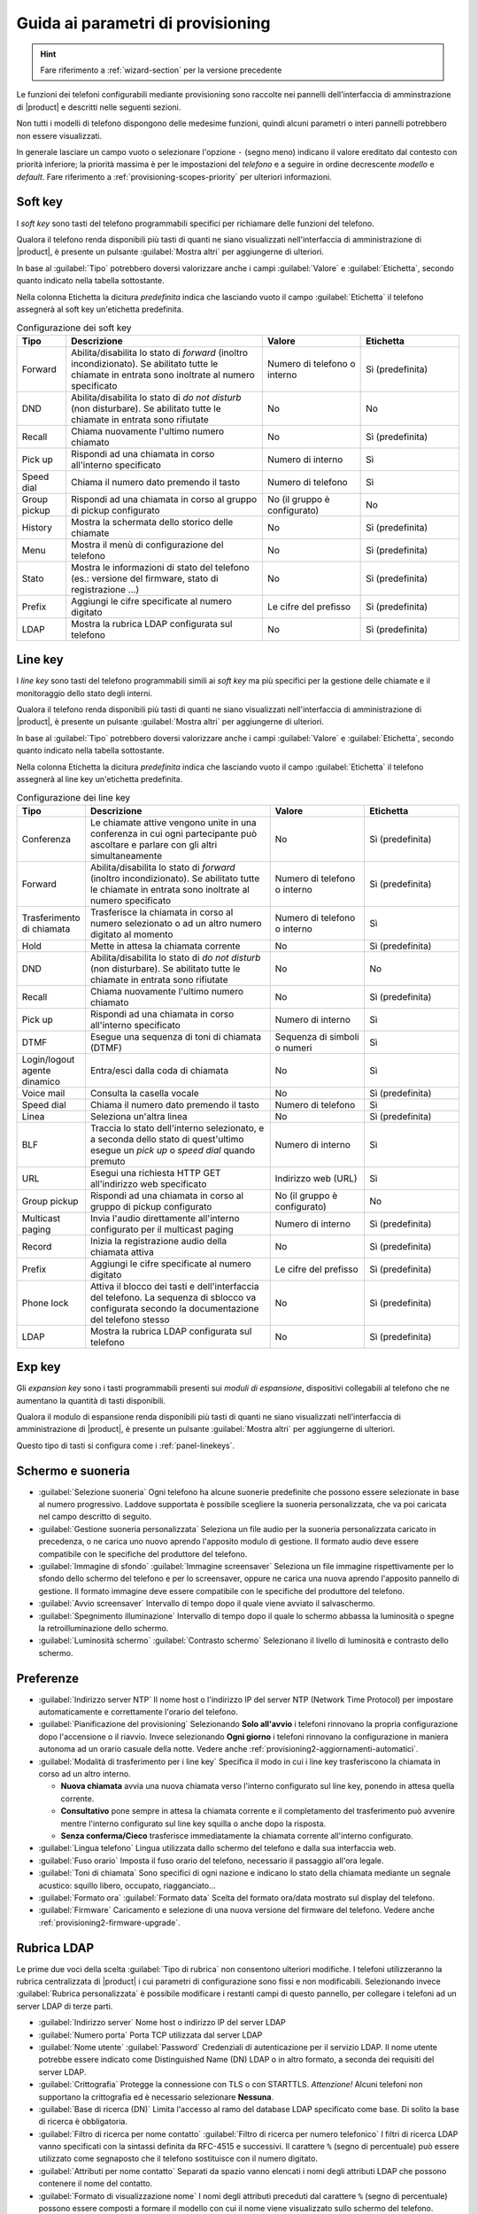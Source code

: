 .. _wizard2-provisioning-section:

==================================
Guida ai parametri di provisioning
==================================

.. hint::
    
    Fare riferimento a :ref:`wizard-section` per la versione precedente

Le funzioni dei telefoni configurabili mediante provisioning sono raccolte nei
pannelli dell'interfaccia di amminstrazione di |product| e descritti nelle seguenti sezioni.

Non tutti i modelli di telefono dispongono delle medesime funzioni, quindi alcuni 
parametri o interi pannelli potrebbero non essere visualizzati.

In generale lasciare un campo vuoto o selezionare l'opzione ``-`` (segno meno) indicano
il valore ereditato dal contesto con priorità inferiore; la priorità massima è per le impostazioni
del *telefono* e a seguire in ordine decrescente *modello* e *default*.
Fare riferimento a :ref:`provisioning-scopes-priority` per ulteriori informazioni.

.. _panel-softkeys:

Soft key
========

I *soft key* sono tasti del telefono programmabili specifici per
richiamare delle funzioni del telefono.

Qualora il telefono renda disponibili più tasti di quanti ne siano visualizzati
nell'interfaccia di amministrazione di |product|, è presente un pulsante
:guilabel:`Mostra altri` per aggiungerne di ulteriori.

In base al :guilabel:`Tipo` potrebbero doversi valorizzare anche i campi
:guilabel:`Valore` e :guilabel:`Etichetta`, secondo quanto indicato nella
tabella sottostante.


Nella colonna Etichetta la dicitura *predefinita* indica che lasciando vuoto
il campo :guilabel:`Etichetta` il telefono assegnerà al soft key un'etichetta
predefinita.

.. list-table:: Configurazione dei soft key
    :widths: 5 20 10 10 
    :header-rows: 1

    * - Tipo
      - Descrizione
      - Valore
      - Etichetta

    * - Forward
      - Abilita/disabilita lo stato di *forward* (inoltro incondizionato). Se abilitato
        tutte le chiamate in entrata sono inoltrate al numero specificato
      - Numero di telefono o interno
      - Sì (predefinita)

    * - DND
      - Abilita/disabilita lo stato di *do not disturb* (non disturbare). Se abilitato
        tutte le chiamate in entrata sono rifiutate
      - No
      - No

    * - Recall
      - Chiama nuovamente l'ultimo numero chiamato
      - No
      - Sì (predefinita)

    * - Pick up
      - Rispondi ad una chiamata in corso all'interno specificato
      - Numero di interno
      - Sì

    * - Speed dial
      - Chiama il numero dato premendo il tasto
      - Numero di telefono
      - Sì

    * - Group pickup
      - Rispondi ad una chiamata in corso al gruppo di pickup configurato
      - No (il gruppo è configurato)
      - No

    * - History
      - Mostra la schermata dello storico delle chiamate
      - No
      - Sì (predefinita)

    * - Menu
      - Mostra il menù di configurazione del telefono
      - No
      - Sì (predefinita)

    * - Stato
      - Mostra le informazioni di stato del telefono 
        (es.: versione del firmware, stato di registrazione ...)
      - No
      - Sì (predefinita)

    * - Prefix
      - Aggiungi le cifre specificate al numero digitato
      - Le cifre del prefisso
      - Sì (predefinita)

    * - LDAP
      - Mostra la rubrica LDAP configurata sul telefono
      - No
      - Sì (predefinita)

.. _panel-linekeys:

Line key
========

I *line key* sono tasti del telefono programmabili simili ai *soft key* ma
più specifici per la gestione delle chiamate e il monitoraggio dello stato degli interni.

Qualora il telefono renda disponibili più tasti di quanti ne siano visualizzati
nell'interfaccia di amministrazione di |product|, è presente un pulsante
:guilabel:`Mostra altri` per aggiungerne di ulteriori.

In base al :guilabel:`Tipo` potrebbero doversi valorizzare anche i campi
:guilabel:`Valore` e :guilabel:`Etichetta`, secondo quanto indicato nella
tabella sottostante.


Nella colonna Etichetta la dicitura *predefinita* indica che lasciando vuoto
il campo :guilabel:`Etichetta` il telefono assegnerà al line key un'etichetta
predefinita.

.. list-table:: Configurazione dei line key
    :widths: 5 20 10 10 
    :header-rows: 1

    * - Tipo
      - Descrizione
      - Valore
      - Etichetta

    * - Conferenza
      - Le chiamate attive vengono unite in una conferenza in cui ogni partecipante
        può ascoltare e parlare con gli altri simultaneamente
      - No
      - Sì (predefinita)

    * - Forward
      - Abilita/disabilita lo stato di *forward* (inoltro incondizionato). Se abilitato
        tutte le chiamate in entrata sono inoltrate al numero specificato
      - Numero di telefono o interno
      - Sì (predefinita)

    * - Trasferimento di chiamata
      - Trasferisce la chiamata in corso al numero selezionato o ad un altro numero digitato
        al momento
      - Numero di telefono o interno
      - Sì

    * - Hold
      - Mette in attesa la chiamata corrente
      - No
      - Sì (predefinita)

    * - DND
      - Abilita/disabilita lo stato di *do not disturb* (non disturbare). Se abilitato
        tutte le chiamate in entrata sono rifiutate
      - No
      - No

    * - Recall
      - Chiama nuovamente l'ultimo numero chiamato
      - No
      - Sì (predefinita)

    * - Pick up
      - Rispondi ad una chiamata in corso all'interno specificato
      - Numero di interno
      - Sì

    * - DTMF
      - Esegue una sequenza di toni di chiamata (DTMF)
      - Sequenza di simboli o numeri
      - Sì

    * - Login/logout agente dinamico
      - Entra/esci dalla coda di chiamata
      - No
      - Sì

    * - Voice mail
      - Consulta la casella vocale
      - No
      - Sì (predefinita)

    * - Speed dial
      - Chiama il numero dato premendo il tasto
      - Numero di telefono
      - Sì

    * - Linea
      - Seleziona un'altra linea
      - No
      - Sì (predefinita)

    * - BLF
      - Traccia lo stato dell'interno selezionato, e a seconda 
        dello stato di quest'ultimo esegue un *pick up* o *speed dial*
        quando premuto
      - Numero di interno
      - Sì

    * - URL
      - Esegui una richiesta HTTP GET all'indirizzo web specificato
      - Indirizzo web (URL)
      - Sì

    * - Group pickup
      - Rispondi ad una chiamata in corso al gruppo di pickup configurato
      - No (il gruppo è configurato)
      - No

    * - Multicast paging
      - Invia l'audio direttamente all'interno configurato per il multicast paging
      - Numero di interno
      - Sì (predefinita)

    * - Record
      - Inizia la registrazione audio della chiamata attiva
      - No
      - Sì (predefinita)

    * - Prefix
      - Aggiungi le cifre specificate al numero digitato
      - Le cifre del prefisso
      - Sì (predefinita)

    * - Phone lock
      - Attiva il blocco dei tasti e dell'interfaccia del telefono. La
        sequenza di sblocco va configurata secondo la documentazione del
        telefono stesso
      - No 
      - Sì (predefinita)

    * - LDAP
      - Mostra la rubrica LDAP configurata sul telefono
      - No
      - Sì (predefinita)

.. _panel-expkeys:

Exp key
=======

Gli *expansion key* sono i tasti programmabili presenti sui *moduli di espansione*,
dispositivi collegabili al telefono che ne aumentano la quantità di tasti disponibili.

Qualora il modulo di espansione renda disponibili più tasti di quanti ne siano visualizzati
nell'interfaccia di amministrazione di |product|, è presente un pulsante
:guilabel:`Mostra altri` per aggiungerne di ulteriori.

Questo tipo di tasti si configura come i :ref:`panel-linekeys`.

.. _panel-display:

Schermo e suoneria
==================

* :guilabel:`Selezione suoneria` Ogni telefono ha alcune suonerie predefinite che possono essere
  selezionate in base al numero progressivo. Laddove supportata è possibile scegliere la suoneria
  personalizzata, che va poi caricata nel campo descritto di seguito.

* :guilabel:`Gestione suoneria personalizzata` Seleziona un file audio per la suoneria personalizzata
  caricato in precedenza, o ne carica uno nuovo aprendo l'apposito modulo di gestione. Il formato
  audio deve essere compatibile con le specifiche del produttore del telefono.

* :guilabel:`Immagine di sfondo` :guilabel:`Immagine screensaver` Seleziona un file immagine
  rispettivamente per lo sfondo dello schermo del telefono e per lo screensaver, oppure ne carica
  una nuova aprendo l'apposito pannello di gestione. Il formato immagine deve
  essere compatibile con le specifiche del produttore del telefono.

* :guilabel:`Avvio screensaver` Intervallo di tempo dopo il quale viene avviato il salvaschermo.

* :guilabel:`Spegnimento illuminazione` Intervallo di tempo dopo il quale lo schermo abbassa la luminosità
  o spegne la retroilluminazione dello schermo.

* :guilabel:`Luminosità schermo` :guilabel:`Contrasto schermo` Selezionano il livello di luminosità
  e contrasto dello schermo.

.. _panel-preferences:

Preferenze
==========

* :guilabel:`Indirizzo server NTP` Il nome host o l'indirizzo IP del server 
  NTP (Network Time Protocol) per impostare automaticamente e correttamente l'orario del telefono.

* :guilabel:`Pianificazione del provisioning` Selezionando **Solo all'avvio** i telefoni
  rinnovano la propria configurazione dopo l'accensione o il riavvio. Invece selezionando
  **Ogni giorno** i telefoni rinnovano la configurazione in maniera autonoma ad un orario
  casuale della notte. Vedere anche :ref:`provisioning2-aggiornamenti-automatici`.

* :guilabel:`Modalità di trasferimento per i line key` Specifica il modo in cui i line key 
  trasferiscono la chiamata in corso ad un altro interno.

  - **Nuova chiamata** avvia una nuova chiamata verso l'interno configurato sul line key, 
    ponendo in attesa quella corrente.

  - **Consultativo** pone sempre in attesa la chiamata corrente e il completamento del trasferimento
    può avvenire mentre l'interno configurato sul line key squilla o anche dopo la risposta.

  - **Senza conferma/Cieco** trasferisce immediatamente la chiamata corrente all'interno configurato.
  
* :guilabel:`Lingua telefono` Lingua utilizzata dallo schermo del telefono e dalla sua interfaccia web.
 
* :guilabel:`Fuso orario` Imposta il fuso orario del telefono, necessario il passaggio all'ora legale.

* :guilabel:`Toni di chiamata` Sono specifici di ogni nazione e indicano lo stato della chiamata mediante
  un segnale acustico: squillo libero, occupato, riagganciato...

* :guilabel:`Formato ora` :guilabel:`Formato data` Scelta del formato ora/data mostrato
  sul display del telefono.

* :guilabel:`Firmware` Caricamento e selezione di una nuova versione del firmware del telefono. 
  Vedere anche :ref:`provisioning2-firmware-upgrade`.


.. _panel-phonebook:

Rubrica LDAP
============

Le prime due voci della scelta :guilabel:`Tipo di rubrica` non consentono ulteriori modifiche. I telefoni 
utilizzeranno la rubrica centralizzata di |product| i cui parametri di configurazione sono fissi e non modificabili.
Selezionando invece :guilabel:`Rubrica personalizzata` è possibile modificare i restanti campi di questo pannello,
per collegare i telefoni ad un server LDAP di terze parti.

* :guilabel:`Indirizzo server` Nome host o indirizzo IP del server LDAP

* :guilabel:`Numero porta` Porta TCP utilizzata dal server LDAP

* :guilabel:`Nome utente` :guilabel:`Password` Credenziali di autenticazione per il servizio LDAP. Il nome utente potrebbe
  essere indicato come Distinguished Name (DN) LDAP o in altro formato, a seconda dei requisiti del server LDAP.

* :guilabel:`Crittografia` Protegge la connessione con TLS o con STARTTLS. *Attenzione!* Alcuni telefoni non supportano la crittografia ed
  è necessario selezionare **Nessuna**.

* :guilabel:`Base di ricerca (DN)` Limita l'accesso al ramo del database LDAP specificato come base. Di solito la base di ricerca 
  è obbligatoria.

* :guilabel:`Filtro di ricerca per nome contatto` :guilabel:`Filtro di ricerca per numero telefonico` I filtri di ricerca LDAP vanno
  specificati con la sintassi definita da RFC-4515 e successivi. Il carattere ``%`` (segno di percentuale) può essere utilizzato
  come segnaposto che il telefono sostituisce con il numero digitato.

* :guilabel:`Attributi per nome contatto` Separati da spazio vanno elencati i nomi degli attributi LDAP
  che possono contenere il nome del contatto.

* :guilabel:`Formato di visualizzazione nome` I nomi degli attributi preceduti dal carattere
  ``%`` (segno di percentuale) possono essere composti a formare il modello con cui il nome viene visualizzato 
  sullo schermo del telefono.

* :guilabel:`Attributo per numero di telefono principale` :guilabel:`Attributo per numero di cellulare` 
  :guilabel:`Attributo per altro numero di telefono` Questi tre campi contengono nomi di attributi LDAP per i rispettivi
  numeri di telefono.

.. _panel-network:

Rete
====

I telefoni utilizzano il protocollo DHCP per ricevere la configurazione di rete: 
IP, maschera di rete, DNS, gateway. In alcuni casi viene utilizzato DHCP anche per
ottenere l'URL di provisioning (fare riferimento a :ref:`provisioning-methods`).

Sono invece configurabili in questo pannello i seguenti parametri:

* :guilabel:`Identificativo VLAN (VID)` Indicando un numero compreso tra 1 e 4094 il 
  telefono aggiungerà la marcatura VLAN ai pacchetti generati dal telefono stesso,
  secondo lo standard IEEE 802.1Q.

* :guilabel:`Identificativo VLAN per porta PC` Indicando un numero compreso tra 1 e 4094 il telefono
  aggiungerà la marcatura VLAN ai pacchetti provenienti dalla porta PC (o porta dati), secondo
  lo standard IEEE 802.1Q.

Nei campi VLAN il valore "" (stringa vuota), come al solito, considera l'impostazione
a priorità inferiore (di modello o default), mentre lo "0" (zero) corrisponde a "disabilitato".

.. warning::

  Inserendo un identificativo VLAN errato il telefono può diventare irraggiungibile
  
